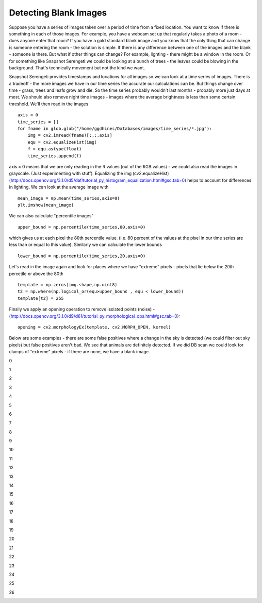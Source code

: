 Detecting Blank Images
######################

Suppose you have a series of images taken over a period of time from a fixed location. You want to know if there is something in each of those images. For example, you have a webcam set up that regularly takes a photo of a room - does anyone enter that room?
If you have a gold standard blank image and you know that the only thing that can change is someone entering the room - the solution is simple. If there is any difference between one of the images and the blank - someone is there. But what if other things can change? For example, lighting - there might be a window in the room. Or for something like Snapshot Serengeti we could be looking at a bunch of trees - the leaves could be blowing in the background. That's technically movement but not the kind we want.

Snapshot Serengeti provides timestamps and locations for all images so we can look at  a time series of images. There is a tradeoff - the more images we have in our time series the accurate our calculations can be. But things change over time - grass, trees and leafs grow and die. So the time series probably wouldn't last months - probably more just days at most. We should also remove night time images - images where the average brightness is less than some certain threshold. We'll then read in the images ::

    axis = 0
    time_series = []
    for fname in glob.glob("/home/ggdhines/Databases/images/time_series/*.jpg"):
        img = cv2.imread(fname)[:,:,axis]
        equ = cv2.equalizeHist(img)
        f = equ.astype(float)
        time_series.append(f)

axis = 0 means that we are only reading in the R values (out of the RGB values) - we could also read the images in grayscale. (Just experimenting with stuff). Equalizing the img (cv2.equalizeHist) (http://docs.opencv.org/3.1.0/d5/daf/tutorial_py_histogram_equalization.html#gsc.tab=0) helps to account for differences in lighting. We can look at the average image with ::

    mean_image = np.mean(time_series,axis=0)
    plt.imshow(mean_image)

.. image:: images/avg_img.jpg
    :width: 500px
    :align: center
    :alt: average image

We can also calculate "percentile images" ::

    upper_bound = np.percentile(time_series,80,axis=0)

which gives us at each pixel the 80th percentile value. (i.e. 80 percent of the values at the pixel in our time series are less than or equal to this value). Similarly we can calculate the lower bounds ::

    lower_bound = np.percentile(time_series,20,axis=0)

Let's read in the image again and look for places where we have "extreme" pixels - pixels that lie below the 20th percetile or above the 80th ::

    template = np.zeros(img.shape,np.uint8)
    t2 = np.where(np.logical_or(equ>upper_bound , equ < lower_bound))
    template[t2] = 255

Finally we apply an opening operation to remove isolated points (noise) - (http://docs.opencv.org/3.1.0/d9/d61/tutorial_py_morphological_ops.html#gsc.tab=0)::

    opening = cv2.morphologyEx(template, cv2.MORPH_OPEN, kernel)

Below are some examples - there are some false positives where a change in the sky is detected (we could filter out sky pixels) but false positives aren't bad. We see that animals are definitely detected. If we did DB scan we could look for clumps of "extreme" pixels - if there are none, we have a blank image.

0

.. image:: images/0_original.jpg
    :width: 500px
    :align: center
    :alt: average image

.. image:: images/0_modified.jpg
    :width: 500px
    :align: center
    :alt: average image

1

.. image:: images/1_original.jpg
    :width: 500px
    :align: center
    :alt: average image

.. image:: images/1_modified.jpg
    :width: 500px
    :align: center
    :alt: average image

2

.. image:: images/2_original.jpg
    :width: 500px
    :align: center
    :alt: average image

.. image:: images/2_modified.jpg
    :width: 500px
    :align: center
    :alt: average image

3

.. image:: images/3_original.jpg
    :width: 500px
    :align: center
    :alt: average image

.. image:: images/3_modified.jpg
    :width: 500px
    :align: center
    :alt: average image

4

.. image:: images/4_original.jpg
    :width: 500px
    :align: center
    :alt: average image

.. image:: images/4_modified.jpg
    :width: 500px
    :align: center
    :alt: average image

5

.. image:: images/5_original.jpg
    :width: 500px
    :align: center
    :alt: average image

.. image:: images/5_modified.jpg
    :width: 500px
    :align: center
    :alt: average image

6

.. image:: images/6_original.jpg
    :width: 500px
    :align: center
    :alt: average image

.. image:: images/6_modified.jpg
    :width: 500px
    :align: center
    :alt: average image

7

.. image:: images/7_original.jpg
    :width: 500px
    :align: center
    :alt: average image

.. image:: images/7_modified.jpg
    :width: 500px
    :align: center
    :alt: average image

8

.. image:: images/8_original.jpg
    :width: 500px
    :align: center
    :alt: average image

.. image:: images/8_modified.jpg
    :width: 500px
    :align: center
    :alt: average image

9

.. image:: images/9_original.jpg
    :width: 500px
    :align: center
    :alt: average image

.. image:: images/9_modified.jpg
    :width: 500px
    :align: center
    :alt: average image

10

.. image:: images/10_original.jpg
    :width: 500px
    :align: center
    :alt: average image

.. image:: images/10_modified.jpg
    :width: 500px
    :align: center
    :alt: average image

11

.. image:: images/11_original.jpg
    :width: 500px
    :align: center
    :alt: average image

.. image:: images/11_modified.jpg
    :width: 500px
    :align: center
    :alt: average image

12

.. image:: images/12_original.jpg
    :width: 500px
    :align: center
    :alt: average image

.. image:: images/12_modified.jpg
    :width: 500px
    :align: center
    :alt: average image

13

.. image:: images/13_original.jpg
    :width: 500px
    :align: center
    :alt: average image

.. image:: images/13_modified.jpg
    :width: 500px
    :align: center
    :alt: average image

14

.. image:: images/14_original.jpg
    :width: 500px
    :align: center
    :alt: average image

.. image:: images/14_modified.jpg
    :width: 500px
    :align: center
    :alt: average image

15

.. image:: images/15_original.jpg
    :width: 500px
    :align: center
    :alt: average image

.. image:: images/15_modified.jpg
    :width: 500px
    :align: center
    :alt: average image

16

.. image:: images/16_original.jpg
    :width: 500px
    :align: center
    :alt: average image

.. image:: images/16_modified.jpg
    :width: 500px
    :align: center
    :alt: average image

17

.. image:: images/17_original.jpg
    :width: 500px
    :align: center
    :alt: average image

.. image:: images/17_modified.jpg
    :width: 500px
    :align: center
    :alt: average image

18

.. image:: images/18_original.jpg
    :width: 500px
    :align: center
    :alt: average image

.. image:: images/18_modified.jpg
    :width: 500px
    :align: center
    :alt: average image

19

.. image:: images/19_original.jpg
    :width: 500px
    :align: center
    :alt: average image

.. image:: images/19_modified.jpg
    :width: 500px
    :align: center
    :alt: average image

20

.. image:: images/20_original.jpg
    :width: 500px
    :align: center
    :alt: average image

.. image:: images/20_modified.jpg
    :width: 500px
    :align: center
    :alt: average image

21

.. image:: images/21_original.jpg
    :width: 500px
    :align: center
    :alt: average image

.. image:: images/21_modified.jpg
    :width: 500px
    :align: center
    :alt: average image

22

.. image:: images/22_original.jpg
    :width: 500px
    :align: center
    :alt: average image

.. image:: images/22_modified.jpg
    :width: 500px
    :align: center
    :alt: average image

23

.. image:: images/23_original.jpg
    :width: 500px
    :align: center
    :alt: average image

.. image:: images/23_modified.jpg
    :width: 500px
    :align: center
    :alt: average image

24

.. image:: images/24_original.jpg
    :width: 500px
    :align: center
    :alt: average image

.. image:: images/24_modified.jpg
    :width: 500px
    :align: center
    :alt: average image

25

.. image:: images/25_original.jpg
    :width: 500px
    :align: center
    :alt: average image

.. image:: images/25_modified.jpg
    :width: 500px
    :align: center
    :alt: average image

26

.. image:: images/26_original.jpg
    :width: 500px
    :align: center
    :alt: average image

.. image:: images/26_modified.jpg
    :width: 500px
    :align: center
    :alt: average image